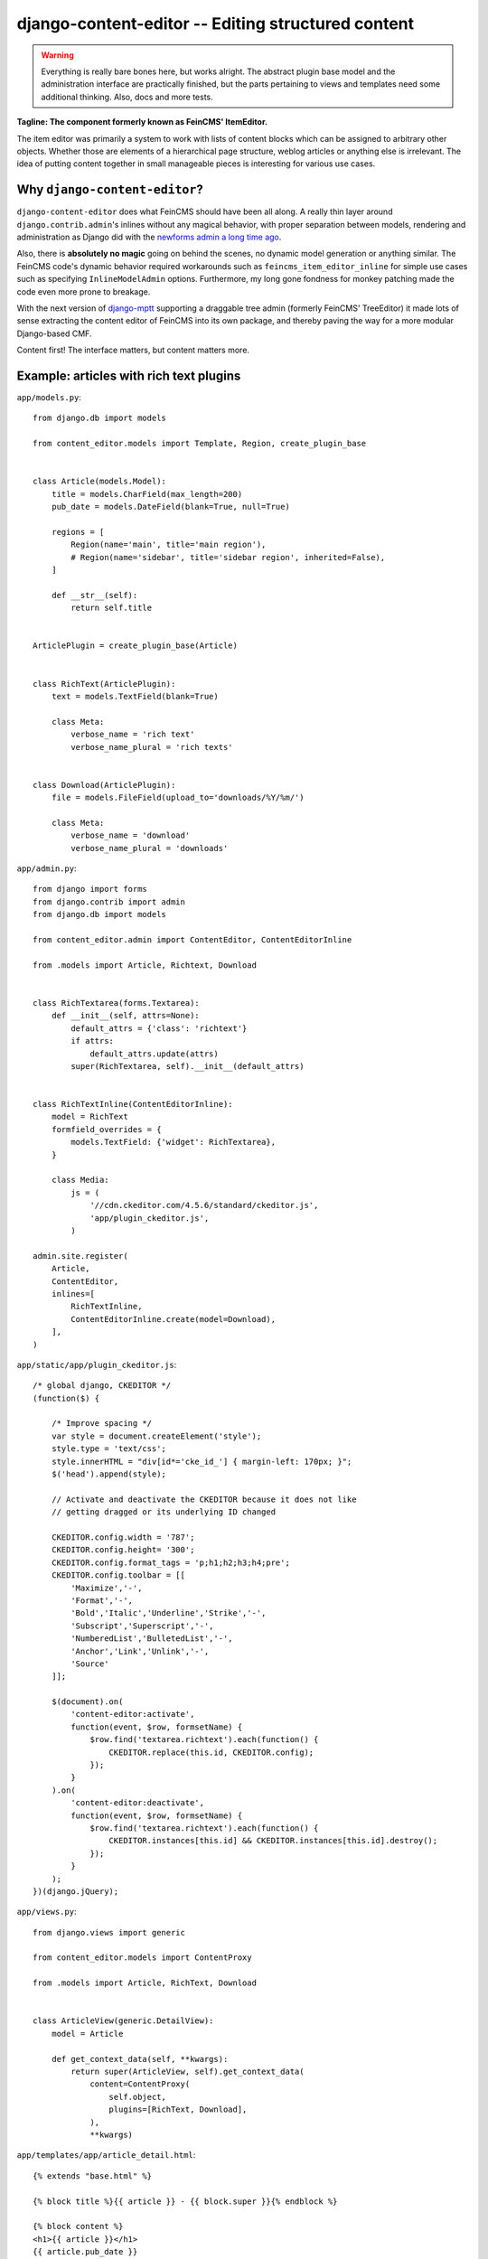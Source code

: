 ===================================================
django-content-editor -- Editing structured content
===================================================

.. image:: https://travis-ci.org/matthiask/django-content-editor.svg?branch=master
    :target: https://travis-ci.org/matthiask/django-content-editor

.. warning::

   Everything is really bare bones here, but works alright. The abstract
   plugin base model and the administration interface are practically
   finished, but the parts pertaining to views and templates need some
   additional thinking. Also, docs and more tests.

**Tagline: The component formerly known as FeinCMS' ItemEditor.**

The item editor was primarily a system to work with lists of content blocks
which can be assigned to arbitrary other objects. Whether those are elements of
a hierarchical page structure, weblog articles or anything else is irrelevant.
The idea of putting content together in small manageable pieces is interesting
for various use cases.


Why ``django-content-editor``?
==============================

``django-content-editor`` does what FeinCMS should have been all along. A
really thin layer around ``django.contrib.admin``'s inlines without any
magical behavior, with proper separation between models, rendering and
administration as Django did with the
`newforms admin a long time ago <https://code.djangoproject.com/wiki/NewformsAdminBranch>`_.

Also, there is **absolutely no magic** going on behind the scenes, no
dynamic model generation or anything similar. The FeinCMS code's dynamic
behavior required workarounds such as ``feincms_item_editor_inline`` for
simple use cases such as specifying ``InlineModelAdmin`` options.
Furthermore, my long gone fondness for monkey patching made the code even
more prone to breakage.

With the next version of `django-mptt <https://github.com/django-mptt/django-mptt>`_
supporting a draggable tree admin (formerly FeinCMS' TreeEditor) it made
lots of sense extracting the content editor of FeinCMS into its own package,
and thereby paving the way for a more modular Django-based CMF.

Content first! The interface matters, but content matters more.


Example: articles with rich text plugins
========================================

``app/models.py``::

    from django.db import models

    from content_editor.models import Template, Region, create_plugin_base


    class Article(models.Model):
        title = models.CharField(max_length=200)
        pub_date = models.DateField(blank=True, null=True)

        regions = [
            Region(name='main', title='main region'),
            # Region(name='sidebar', title='sidebar region', inherited=False),
        ]

        def __str__(self):
            return self.title


    ArticlePlugin = create_plugin_base(Article)


    class RichText(ArticlePlugin):
        text = models.TextField(blank=True)

        class Meta:
            verbose_name = 'rich text'
            verbose_name_plural = 'rich texts'


    class Download(ArticlePlugin):
        file = models.FileField(upload_to='downloads/%Y/%m/')

        class Meta:
            verbose_name = 'download'
            verbose_name_plural = 'downloads'


``app/admin.py``::

    from django import forms
    from django.contrib import admin
    from django.db import models

    from content_editor.admin import ContentEditor, ContentEditorInline

    from .models import Article, Richtext, Download


    class RichTextarea(forms.Textarea):
        def __init__(self, attrs=None):
            default_attrs = {'class': 'richtext'}
            if attrs:
                default_attrs.update(attrs)
            super(RichTextarea, self).__init__(default_attrs)


    class RichTextInline(ContentEditorInline):
        model = RichText
        formfield_overrides = {
            models.TextField: {'widget': RichTextarea},
        }

        class Media:
            js = (
                '//cdn.ckeditor.com/4.5.6/standard/ckeditor.js',
                'app/plugin_ckeditor.js',
            )

    admin.site.register(
        Article,
        ContentEditor,
        inlines=[
            RichTextInline,
            ContentEditorInline.create(model=Download),
        ],
    )


``app/static/app/plugin_ckeditor.js``::

    /* global django, CKEDITOR */
    (function($) {

        /* Improve spacing */
        var style = document.createElement('style');
        style.type = 'text/css';
        style.innerHTML = "div[id*='cke_id_'] { margin-left: 170px; }";
        $('head').append(style);

        // Activate and deactivate the CKEDITOR because it does not like
        // getting dragged or its underlying ID changed

        CKEDITOR.config.width = '787';
        CKEDITOR.config.height= '300';
        CKEDITOR.config.format_tags = 'p;h1;h2;h3;h4;pre';
        CKEDITOR.config.toolbar = [[
            'Maximize','-',
            'Format','-',
            'Bold','Italic','Underline','Strike','-',
            'Subscript','Superscript','-',
            'NumberedList','BulletedList','-',
            'Anchor','Link','Unlink','-',
            'Source'
        ]];

        $(document).on(
            'content-editor:activate',
            function(event, $row, formsetName) {
                $row.find('textarea.richtext').each(function() {
                    CKEDITOR.replace(this.id, CKEDITOR.config);
                });
            }
        ).on(
            'content-editor:deactivate',
            function(event, $row, formsetName) {
                $row.find('textarea.richtext').each(function() {
                    CKEDITOR.instances[this.id] && CKEDITOR.instances[this.id].destroy();
                });
            }
        );
    })(django.jQuery);


``app/views.py``::

    from django.views import generic

    from content_editor.models import ContentProxy

    from .models import Article, RichText, Download


    class ArticleView(generic.DetailView):
        model = Article

        def get_context_data(self, **kwargs):
            return super(ArticleView, self).get_context_data(
                content=ContentProxy(
                    self.object,
                    plugins=[RichText, Download],
                ),
                **kwargs)


``app/templates/app/article_detail.html``::

    {% extends "base.html" %}

    {% block title %}{{ article }} - {{ block.super }}{% endblock %}

    {% block content %}
    <h1>{{ article }}</h1>
    {{ article.pub_date }}

    {# Yes, not generic at all. And also does not render downloads. #}
    {% for plugin in content.main %}{{ plugin.text|safe }}{% endfor %}
    {% endblock %}

Finally, ensure that ``content_editor`` and ``app`` are added to your
``INSTALLED_APPS`` setting, and you're good to go.


Conventions
===========

Regions
~~~~~~~

The included ``ContentProxy`` classes and the ``ContentEditor`` admin class
expect a ``regions`` attribute or property (**not** a method) on their model
(the ``Article`` model above) which returns a list of ``Region`` instances.

Regions have the following attributes:

* ``title``: Something nice, will be visible in the content editor.
* ``name``: The region name, used in the content proxy as attribute name for
  the list of plugins.
* ``inherited``: Only has an effect if you are using the bundled
  ``MPTTContentProxy``: Models inherit content from their ancestor chain if a
  region with ``inherited = True`` is emtpy.

You are free to define additional attributes -- simply pass them when
instantiating a new region.


Templates
~~~~~~~~~

Various classes will expect the main model to have a ``template`` attribute or
property which returns a ``Template`` instance. Nothing of the sort is
implemented yet.

Templates have the following attributes:

* ``title``: Something nice.
* ``name``: Something machine-readable.
* ``template_name``: A template path.
* ``regions``: A list of region instances.

As with the regions above, you are free to define additional attributes.


Design decisions
==============================

About rich text editors
~~~~~~~~~~~~~~~~~~~~~~~

We have been struggling with rich text editors for a long time. To be honest, I
do not think it was a good idea to add that many features to the rich text
editor. Resizing images uploaded into a rich text editor is a real pain, and
what if you'd like to reuse these images or display them using a lightbox
script or something similar? You have to resort to writing loads of JavaScript
code which will only work on one browser. You cannot really filter the HTML
code generated by the user to kick out ugly HTML code generated by copy-pasting
from word. The user will upload 10mb JPEGs and resize them to 50x50 pixels in
the rich text editor.

All of this convinced me that offering the user a rich text editor with too
much capabilities is a really bad idea. The rich text editor in FeinCMS only
has bold, italic, bullets, link and headlines activated (and the HTML code
button, because that's sort of inevitable -- sometimes the rich text editor
messes up and you cannot fix it other than going directly into the HTML code.
Plus, if someone really knows what they are doing, I'd still like to give them
the power to shot their own foot).

If this does not seem convincing you can always add your own rich text content
type with a different configuration (or just override the rich text editor
initialization template in your own project). We do not want to force our world
view on you, it's just that we think that in this case, more choice has the
bigger potential to hurt than to help.


Content blocks
~~~~~~~~~~~~~~

Images and other media files are inserted via objects; the user can only select
a file and a display mode (f.e. float/block for images or something...). An
article's content could look like this:

* Rich Text
* Floated image
* Rich Text
* YouTube Video Link, embedding code is automatically generated from the link
* Rich Text

It's of course easier for the user to start with only a single rich text field,
but I think that the user already has too much confusing possibilities with an
enhanced rich text editor. Once the user grasps the concept of content blocks
which can be freely added, removed and reordered using drag/drop, I'd say it's
much easier to administer the content of a webpage. Plus, the content blocks
can have their own displaying and updating logic; implementing dynamic content
inside the CMS is not hard anymore, on the contrary. Since content blocks are
Django models, you can do anything you want inside them.
